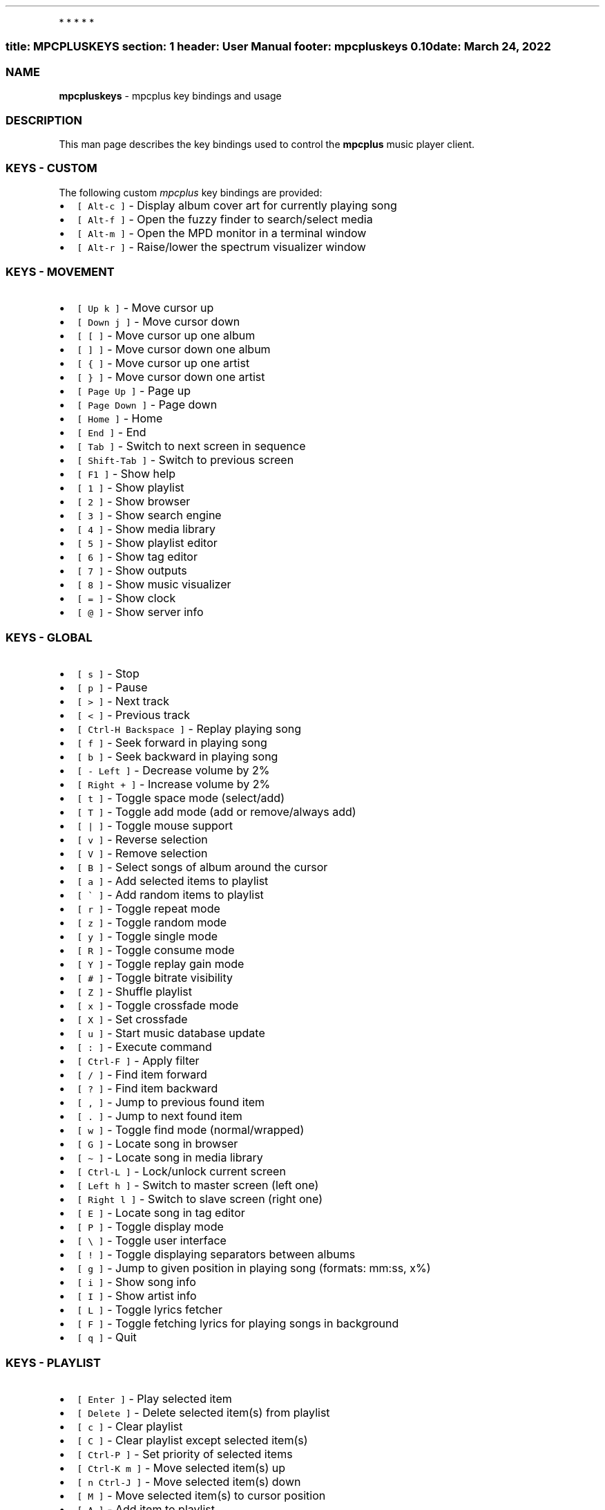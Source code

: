 .\" Automatically generated by Pandoc 2.5
.\"
.TH "" "" "" "" ""
.hy
.PP
   *   *   *   *   *
.SS title: MPCPLUSKEYS section: 1 header: User Manual footer: mpcpluskeys 0.10 date: March 24, 2022
.SS NAME
.PP
\f[B]mpcpluskeys\f[R] \- mpcplus key bindings and usage
.SS DESCRIPTION
.PP
This man page describes the key bindings used to control the
\f[B]mpcplus\f[R] music player client.
.SS KEYS \- CUSTOM
.PP
The following custom \f[I]mpcplus\f[R] key bindings are provided:
.IP \[bu] 2
\f[C][ Alt\-c ]\f[R] \- Display album cover art for currently playing
song
.IP \[bu] 2
\f[C][ Alt\-f ]\f[R] \- Open the fuzzy finder to search/select media
.IP \[bu] 2
\f[C][ Alt\-m ]\f[R] \- Open the MPD monitor in a terminal window
.IP \[bu] 2
\f[C][ Alt\-r ]\f[R] \- Raise/lower the spectrum visualizer window
.SS KEYS \- MOVEMENT
.IP \[bu] 2
\f[C][ Up k ]\f[R] \- Move cursor up
.IP \[bu] 2
\f[C][ Down j ]\f[R] \- Move cursor down
.IP \[bu] 2
\f[C][ [ ]\f[R] \- Move cursor up one album
.IP \[bu] 2
\f[C][ ] ]\f[R] \- Move cursor down one album
.IP \[bu] 2
\f[C][ { ]\f[R] \- Move cursor up one artist
.IP \[bu] 2
\f[C][ } ]\f[R] \- Move cursor down one artist
.IP \[bu] 2
\f[C][ Page Up ]\f[R] \- Page up
.IP \[bu] 2
\f[C][ Page Down ]\f[R] \- Page down
.IP \[bu] 2
\f[C][ Home ]\f[R] \- Home
.IP \[bu] 2
\f[C][ End ]\f[R] \- End
.IP \[bu] 2
\f[C][ Tab ]\f[R] \- Switch to next screen in sequence
.IP \[bu] 2
\f[C][ Shift\-Tab ]\f[R] \- Switch to previous screen
.IP \[bu] 2
\f[C][ F1 ]\f[R] \- Show help
.IP \[bu] 2
\f[C][ 1 ]\f[R] \- Show playlist
.IP \[bu] 2
\f[C][ 2 ]\f[R] \- Show browser
.IP \[bu] 2
\f[C][ 3 ]\f[R] \- Show search engine
.IP \[bu] 2
\f[C][ 4 ]\f[R] \- Show media library
.IP \[bu] 2
\f[C][ 5 ]\f[R] \- Show playlist editor
.IP \[bu] 2
\f[C][ 6 ]\f[R] \- Show tag editor
.IP \[bu] 2
\f[C][ 7 ]\f[R] \- Show outputs
.IP \[bu] 2
\f[C][ 8 ]\f[R] \- Show music visualizer
.IP \[bu] 2
\f[C][ = ]\f[R] \- Show clock
.IP \[bu] 2
\f[C][ \[at] ]\f[R] \- Show server info
.SS KEYS \- GLOBAL
.IP \[bu] 2
\f[C][ s ]\f[R] \- Stop
.IP \[bu] 2
\f[C][ p ]\f[R] \- Pause
.IP \[bu] 2
\f[C][ > ]\f[R] \- Next track
.IP \[bu] 2
\f[C][ < ]\f[R] \- Previous track
.IP \[bu] 2
\f[C][ Ctrl\-H Backspace ]\f[R] \- Replay playing song
.IP \[bu] 2
\f[C][ f ]\f[R] \- Seek forward in playing song
.IP \[bu] 2
\f[C][ b ]\f[R] \- Seek backward in playing song
.IP \[bu] 2
\f[C][ \- Left ]\f[R] \- Decrease volume by 2%
.IP \[bu] 2
\f[C][ Right + ]\f[R] \- Increase volume by 2%
.IP \[bu] 2
\f[C][ t ]\f[R] \- Toggle space mode (select/add)
.IP \[bu] 2
\f[C][ T ]\f[R] \- Toggle add mode (add or remove/always add)
.IP \[bu] 2
\f[C][ | ]\f[R] \- Toggle mouse support
.IP \[bu] 2
\f[C][ v ]\f[R] \- Reverse selection
.IP \[bu] 2
\f[C][ V ]\f[R] \- Remove selection
.IP \[bu] 2
\f[C][ B ]\f[R] \- Select songs of album around the cursor
.IP \[bu] 2
\f[C][ a ]\f[R] \- Add selected items to playlist
.IP \[bu] 2
\f[C][ \[ga] ]\f[R] \- Add random items to playlist
.IP \[bu] 2
\f[C][ r ]\f[R] \- Toggle repeat mode
.IP \[bu] 2
\f[C][ z ]\f[R] \- Toggle random mode
.IP \[bu] 2
\f[C][ y ]\f[R] \- Toggle single mode
.IP \[bu] 2
\f[C][ R ]\f[R] \- Toggle consume mode
.IP \[bu] 2
\f[C][ Y ]\f[R] \- Toggle replay gain mode
.IP \[bu] 2
\f[C][ # ]\f[R] \- Toggle bitrate visibility
.IP \[bu] 2
\f[C][ Z ]\f[R] \- Shuffle playlist
.IP \[bu] 2
\f[C][ x ]\f[R] \- Toggle crossfade mode
.IP \[bu] 2
\f[C][ X ]\f[R] \- Set crossfade
.IP \[bu] 2
\f[C][ u ]\f[R] \- Start music database update
.IP \[bu] 2
\f[C][ : ]\f[R] \- Execute command
.IP \[bu] 2
\f[C][ Ctrl\-F ]\f[R] \- Apply filter
.IP \[bu] 2
\f[C][ / ]\f[R] \- Find item forward
.IP \[bu] 2
\f[C][ ? ]\f[R] \- Find item backward
.IP \[bu] 2
\f[C][ , ]\f[R] \- Jump to previous found item
.IP \[bu] 2
\f[C][ . ]\f[R] \- Jump to next found item
.IP \[bu] 2
\f[C][ w ]\f[R] \- Toggle find mode (normal/wrapped)
.IP \[bu] 2
\f[C][ G ]\f[R] \- Locate song in browser
.IP \[bu] 2
\f[C][ \[ti] ]\f[R] \- Locate song in media library
.IP \[bu] 2
\f[C][ Ctrl\-L ]\f[R] \- Lock/unlock current screen
.IP \[bu] 2
\f[C][ Left h ]\f[R] \- Switch to master screen (left one)
.IP \[bu] 2
\f[C][ Right l ]\f[R] \- Switch to slave screen (right one)
.IP \[bu] 2
\f[C][ E ]\f[R] \- Locate song in tag editor
.IP \[bu] 2
\f[C][ P ]\f[R] \- Toggle display mode
.IP \[bu] 2
\f[C][ \[rs] ]\f[R] \- Toggle user interface
.IP \[bu] 2
\f[C][ ! ]\f[R] \- Toggle displaying separators between albums
.IP \[bu] 2
\f[C][ g ]\f[R] \- Jump to given position in playing song (formats:
mm:ss, x%)
.IP \[bu] 2
\f[C][ i ]\f[R] \- Show song info
.IP \[bu] 2
\f[C][ I ]\f[R] \- Show artist info
.IP \[bu] 2
\f[C][ L ]\f[R] \- Toggle lyrics fetcher
.IP \[bu] 2
\f[C][ F ]\f[R] \- Toggle fetching lyrics for playing songs in
background
.IP \[bu] 2
\f[C][ q ]\f[R] \- Quit
.SS KEYS \- PLAYLIST
.IP \[bu] 2
\f[C][ Enter ]\f[R] \- Play selected item
.IP \[bu] 2
\f[C][ Delete ]\f[R] \- Delete selected item(s) from playlist
.IP \[bu] 2
\f[C][ c ]\f[R] \- Clear playlist
.IP \[bu] 2
\f[C][ C ]\f[R] \- Clear playlist except selected item(s)
.IP \[bu] 2
\f[C][ Ctrl\-P ]\f[R] \- Set priority of selected items
.IP \[bu] 2
\f[C][ Ctrl\-K m ]\f[R] \- Move selected item(s) up
.IP \[bu] 2
\f[C][ n Ctrl\-J ]\f[R] \- Move selected item(s) down
.IP \[bu] 2
\f[C][ M ]\f[R] \- Move selected item(s) to cursor position
.IP \[bu] 2
\f[C][ A ]\f[R] \- Add item to playlist
.IP \[bu] 2
\f[C][ e ]\f[R] \- Edit song
.IP \[bu] 2
\f[C][ S ]\f[R] \- Save playlist
.IP \[bu] 2
\f[C][ Ctrl\-V ]\f[R] \- Sort playlist
.IP \[bu] 2
\f[C][ Ctrl\-R ]\f[R] \- Reverse playlist
.IP \[bu] 2
\f[C][ o ]\f[R] \- Jump to current song
.IP \[bu] 2
\f[C][ U ]\f[R] \- Toggle playing song centering
.SS KEYS \- BROWSER
.IP \[bu] 2
\f[C][ Enter ]\f[R] \- Enter directory/Add item to playlist and play it
.IP \[bu] 2
\f[C][ Space ]\f[R] \- Add item to playlist/select it
.IP \[bu] 2
\f[C][ e ]\f[R] \- Edit song
.IP \[bu] 2
\f[C][ e ]\f[R] \- Edit directory name
.IP \[bu] 2
\f[C][ e ]\f[R] \- Edit playlist name
.IP \[bu] 2
\f[C][ 2 ]\f[R] \- Browse MPD database/local filesystem
.IP \[bu] 2
\f[C][ \[ga] ]\f[R] \- Toggle sort mode
.IP \[bu] 2
\f[C][ o ]\f[R] \- Locate playing song
.IP \[bu] 2
\f[C][ Ctrl\-H Backspace ]\f[R] \- Jump to parent directory
.IP \[bu] 2
\f[C][ Delete ]\f[R] \- Delete selected items from disk
.IP \[bu] 2
\f[C][ G ]\f[R] \- Jump to playlist editor (playlists only)
.SS KEYS \- SEARCH ENGINE
.IP \[bu] 2
\f[C][ Enter ]\f[R] \- Add item to playlist and play it/change option
.IP \[bu] 2
\f[C][ Space ]\f[R] \- Add item to playlist
.IP \[bu] 2
\f[C][ e ]\f[R] \- Edit song
.IP \[bu] 2
\f[C][ y ]\f[R] \- Start searching
.IP \[bu] 2
\f[C][ 3 ]\f[R] \- Reset search constraints and clear results
.SS KEYS \- MEDIA LIBRARY
.IP \[bu] 2
\f[C][ 4 ]\f[R] \- Switch between two/three columns mode
.IP \[bu] 2
\f[C][ Left h ]\f[R] \- Previous column
.IP \[bu] 2
\f[C][ Right l ]\f[R] \- Next column
.IP \[bu] 2
\f[C][ Enter ]\f[R] \- Add item to playlist and play it
.IP \[bu] 2
\f[C][ Space ]\f[R] \- Add item to playlist
.IP \[bu] 2
\f[C][ e ]\f[R] \- Edit song
.IP \[bu] 2
\f[C][ e ]\f[R] \- Edit tag (left column)/album (middle/right column)
.IP \[bu] 2
\f[C][ \[ga] ]\f[R] \- Toggle type of tag used in left column
.IP \[bu] 2
\f[C][ m ]\f[R] \- Toggle sort mode
.SS KEYS \- PLAYLIST EDITOR
.IP \[bu] 2
\f[C][ Left h ]\f[R] \- Previous column
.IP \[bu] 2
\f[C][ Right l ]\f[R] \- Next column
.IP \[bu] 2
\f[C][ Enter ]\f[R] \- Add item to playlist and play it
.IP \[bu] 2
\f[C][ Space ]\f[R] \- Add item to playlist/select it
.IP \[bu] 2
\f[C][ e ]\f[R] \- Edit song
.IP \[bu] 2
\f[C][ e ]\f[R] \- Edit playlist name
.IP \[bu] 2
\f[C][ Ctrl\-K m ]\f[R] \- Move selected item(s) up
.IP \[bu] 2
\f[C][ n Ctrl\-J ]\f[R] \- Move selected item(s) down
.IP \[bu] 2
\f[C][ Delete ]\f[R] \- Delete selected playlists (left column)
.IP \[bu] 2
\f[C][ Delete ]\f[R] \- Delete selected item(s) from playlist (right
column)
.IP \[bu] 2
\f[C][ c ]\f[R] \- Clear playlist
.IP \[bu] 2
\f[C][ C ]\f[R] \- Clear playlist except selected item(s)
.IP \[bu] 2
\f[C][ Ctrl\-P ]\f[R] \- Set priority of selected items
.IP \[bu] 2
\f[C][ Ctrl\-K m ]\f[R] \- Move selected item(s) up
.IP \[bu] 2
\f[C][ n Ctrl\-J ]\f[R] \- Move selected item(s) down
.IP \[bu] 2
\f[C][ M ]\f[R] \- Move selected item(s) to cursor position
.IP \[bu] 2
\f[C][ A ]\f[R] \- Add item to playlist
.IP \[bu] 2
\f[C][ e ]\f[R] \- Edit song
.IP \[bu] 2
\f[C][ S ]\f[R] \- Save playlist
.IP \[bu] 2
\f[C][ Ctrl\-V ]\f[R] \- Sort playlist
.IP \[bu] 2
\f[C][ Ctrl\-R ]\f[R] \- Reverse playlist
.IP \[bu] 2
\f[C][ o ]\f[R] \- Jump to current song
.IP \[bu] 2
\f[C][ U ]\f[R] \- Toggle playing song centering
.SS KEYS \- LYRICS
.IP \[bu] 2
\f[C][ Space ]\f[R] \- Toggle reloading lyrics upon song change
.IP \[bu] 2
\f[C][ e ]\f[R] \- Open lyrics in external editor
.IP \[bu] 2
\f[C][ \[ga] ]\f[R] \- Refetch lyrics
.SS KEYS \- TERMINAL WINDOWS
.IP \[bu] 2
\f[C][ Alt\-f ]\f[R] \- Open the fuzzy finder to search/select media
.IP \[bu] 2
\f[C][ Alt\-m ]\f[R] \- Open the MPD monitor in a terminal window
.IP \[bu] 2
\f[C][ Alt\-r ]\f[R] \- Raise/lower the spectrum visualizer window
.SS KEYS \- TMUX SESSIONS
.IP \[bu] 2
\f[C][ Alt\-PgDn ]\f[R] \- Next window
.IP \[bu] 2
\f[C][ Shift\-Right ]\f[R] \- Next window
.IP \[bu] 2
\f[C][ Alt\-PgUp ]\f[R] \- Previous window
.IP \[bu] 2
\f[C][ Shift\-Left ]\f[R] \- Previous window
.IP \[bu] 2
\f[C][ Alt\-x ]\f[R] \- Prompt to kill session
.IP \[bu] 2
\f[C][ Alt\-X ]\f[R] \- Kill session
.IP \[bu] 2
\f[C][ Alt\-Left ]\f[R] \- Move pane focus to left
.IP \[bu] 2
\f[C][ Alt\-Right ]\f[R] \- Move pane focus to right
.IP \[bu] 2
\f[C][ Alt\-Up ]\f[R] \- Move pane focus up
.IP \[bu] 2
\f[C][ Alt\-Down ]\f[R] \- Move pane focus down
.SS KEYS \- TINY TAG EDITOR
.IP \[bu] 2
\f[C][ Enter ]\f[R] \- Edit tag
.IP \[bu] 2
\f[C][ y ]\f[R] \- Save
.SS KEYS \- TAG EDITOR
.IP \[bu] 2
\f[C][ Enter ]\f[R] \- Edit tag/filename of selected item (left column)
.IP \[bu] 2
\f[C][ Enter ]\f[R] \- Perform operation on all/selected items (middle
column)
.IP \[bu] 2
\f[C][ Space ]\f[R] \- Switch to albums/directories view (left column)
.IP \[bu] 2
\f[C][ Space ]\f[R] \- Select item (right column)
.IP \[bu] 2
\f[C][ Left h ]\f[R] \- Previous column
.IP \[bu] 2
\f[C][ Right l ]\f[R] \- Next column
.IP \[bu] 2
\f[C][ Ctrl\-H Backspace ]\f[R] \- Jump to parent directory (left
column, directories view)
.SS LICENSING
.PP
MPCPLUSKEYS is distributed under an Open Source license.
See the file COPYING in the MPCPLUSKEYS source distribution for
information on terms & conditions for accessing and otherwise using
MPCPLUSKEYS and for a DISCLAIMER OF ALL WARRANTIES.
.SS BUGS
.PP
Submit bug reports online at:
.PP
https://github.com/doctorfree/mpcplus/issues (https://github.com/doctorfree/mpcplus/issues)
.SS SEE ALSO
.PP
\f[B]mpcplus\f[R](1), \f[B]mpplus\f[R](1), \f[B]mpd\f[R](1)
.PP
Full documentation and sources at:
.PP
https://github.com/doctorfree/mpcplus (https://github.com/doctorfree/mpcplus)
